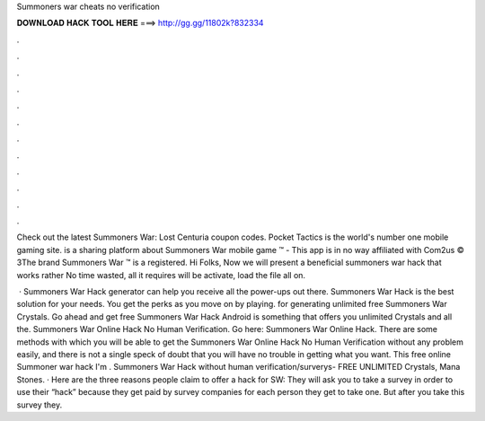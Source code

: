 Summoners war cheats no verification



𝐃𝐎𝐖𝐍𝐋𝐎𝐀𝐃 𝐇𝐀𝐂𝐊 𝐓𝐎𝐎𝐋 𝐇𝐄𝐑𝐄 ===> http://gg.gg/11802k?832334



.



.



.



.



.



.



.



.



.



.



.



.

Check out the latest Summoners War: Lost Centuria coupon codes. Pocket Tactics is the world's number one mobile gaming site.  is a sharing platform about Summoners War mobile game ™ - This app is in no way affiliated with Com2us © 3The brand Summoners War ™ is a registered. Hi Folks, Now we will present a beneficial summoners war hack that works rather No time wasted, all it requires will be activate, load the file all on.

 · Summoners War Hack generator can help you receive all the power-ups out there. Summoners War Hack is the best solution for your needs. You get the perks as you move on by playing. for generating unlimited free Summoners War Crystals. Go ahead and get free Summoners War Hack Android is something that offers you unlimited Crystals and all the. Summoners War Online Hack No Human Verification. Go here: Summoners War Online Hack. There are some methods with which you will be able to get the Summoners War Online Hack No Human Verification without any problem easily, and there is not a single speck of doubt that you will have no trouble in getting what you want. This free online Summoner war hack I'm . Summoners War Hack without human verification/surverys- FREE UNLIMITED Crystals, Mana Stones. · Here are the three reasons people claim to offer a hack for SW: They will ask you to take a survey in order to use their “hack” because they get paid by survey companies for each person they get to take one. But after you take this survey they.
